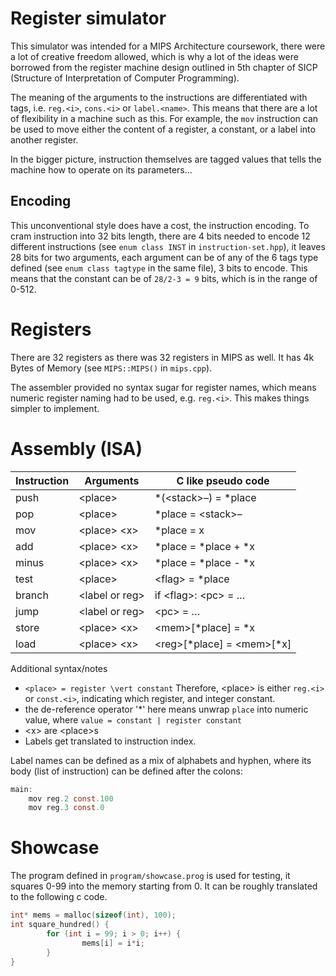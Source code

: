 
# * features
# debugging (breakpoints)
# assembler (inst -> encoded instruction)

* Register simulator
This simulator was intended for a MIPS Architecture coursework, there were a lot of creative freedom allowed, which is why a lot of the ideas were borrowed from the register machine design outlined in 5th chapter of SICP (Structure of Interpretation of Computer Programming).

The meaning of the arguments to the instructions are differentiated with tags, i.e. ~reg.<i>~, ~cons.<i>~ or ~label.<name>~. This means that there are a lot of flexibility in a machine such as this. For example, the ~mov~ instruction can be used to move either the content of a register, a constant, or a label into another register.

In the bigger picture, instruction themselves are tagged values that tells the machine how to operate on its parameters...

** Encoding
This unconventional style does have a cost, the instruction encoding. To cram instruction into 32 bits length, there are 4 bits needed to encode 12 different instructions (see ~enum class INST~ in =instruction-set.hpp=), it leaves 28 bits for two arguments, each argument can be of any of the 6 tags type defined (see ~enum class tagtype~ in the same file), 3 bits to encode. This means that the constant can be of ~28/2-3 = 9~ bits, which is in the range of 0-512.

# For instructions
# 12 inst states, 6 params states, #b1111 #b111

* Registers
There are 32 registers as there was 32 registers in MIPS as well.
It has 4k Bytes of Memory (see ~MIPS::MIPS()~ in =mips.cpp=).

The assembler provided no syntax sugar for register names, which means numeric register naming had to be used, e.g. ~reg.<i>~. This makes things simpler to implement.

* Assembly (ISA)
| Instruction | Arguments      | C like pseudo code        |
|-------------+----------------+---------------------------|
| push        | <place>        | *(<stack>--) = *place     |
| pop         | <place>        | *place = <stack>--        |
| mov         | <place> <x>    | *place = x                |
| add         | <place> <x>    | *place = *place + *x      |
| minus       | <place> <x>    | *place = *place - *x      |
| test        | <place>        | <flag> = *place           |
| branch      | <label or reg> | if <flag>: <pc> = ...     |
| jump        | <label or reg> | <pc> = ...                |
| store       | <place> <x>    | <mem>[*place] = *x        |
| load        | <place> <x>    | <reg>[*place] = <mem>[*x] |

Additional syntax/notes
- ~<place> = register \vert constant~
  Therefore, <place> is either ~reg.<i>~ or ~const.<i>~, indicating which register, and integer constant.
- the de-reference operator '*' here means unwrap ~place~ into numeric value, where ~value = constant | register constant~
- <x> are <place>s
- Labels get translated to instruction index.

Label names can be defined as a mix of alphabets and hyphen, where its body (list of instruction) can be defined after the colons:
#+begin_src c
main:
    mov reg.2 const.100
    mov reg.3 const.0
#+end_src

* Showcase

The program defined in =program/showcase.prog= is used for testing, it squares 0-99 into the memory starting from 0. It can be roughly translated to the following c code. 

#+begin_src c 
int* mems = malloc(sizeof(int), 100);
int square_hundred() {
		for (int i = 99; i > 0; i++) {
				mems[i] = i*i;
		}
}
#+end_src

